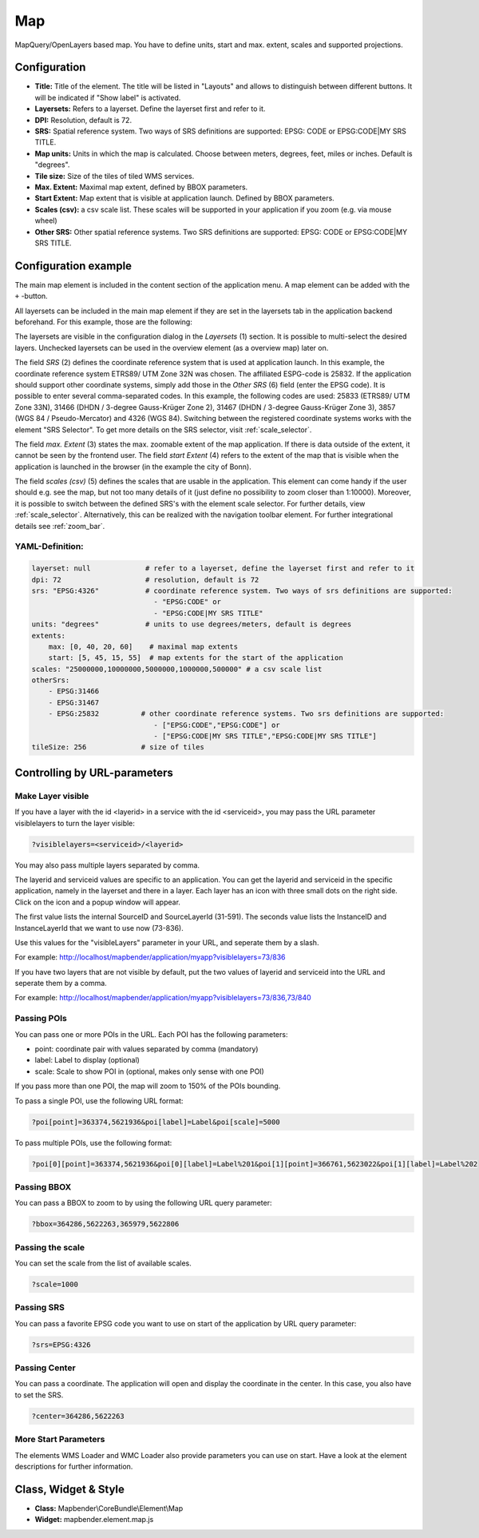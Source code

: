 .. _map:

Map
***

MapQuery/OpenLayers based map.
You have to define units, start and max. extent, scales and supported projections.

.. image:: ../../../figures/map.png
     :scale: 80

Configuration
=============

.. image:: ../../../figures/map_dialog.png
     :scale: 80

* **Title:** Title of the element. The title will be listed in "Layouts" and allows to distinguish between different buttons. It will be indicated if "Show label" is activated.
* **Layersets:** Refers to a layerset. Define the layerset first and refer to it.
* **DPI:** Resolution, default is 72.
* **SRS:** Spatial reference system. Two ways of SRS definitions are supported: EPSG: CODE or EPSG:CODE|MY SRS TITLE.
* **Map units:** Units in which the map is calculated. Choose between meters, degrees, feet, miles or inches. Default is "degrees".
* **Tile size:** Size of the tiles of tiled WMS services.
* **Max. Extent:** Maximal map extent, defined by BBOX parameters.
* **Start Extent:** Map extent that is visible at application launch. Defined by BBOX parameters.
* **Scales (csv):** a csv scale list. These scales will be supported in your application if you zoom (e.g. via mouse wheel)
* **Other SRS:** Other spatial reference systems. Two SRS definitions are supported: EPSG: CODE or EPSG:CODE|MY SRS TITLE.


Configuration example
=====================

The main map element is included in the content section of the application menu. A map element can be added with the ``+`` -button.

.. image:: ../../../figures/add_content.png
     :scale: 80

All layersets can be included in the main map element if they are set in the layersets tab in the application backend beforehand. For this example, those are the following:

.. image:: ../../../figures/map_example_layersets.png
     :scale: 80

The layersets are visible in the configuration dialog in the *Layersets* (1) section. It is possible to multi-select the desired layers. Unchecked layersets can be used in the overview element (as a overview map) later on.

.. image:: ../../../figures/map_example_dialog.png
     :scale: 80

The field *SRS* (2) defines the coordinate reference system that is used at application launch. In this example, the coordinate reference system ETRS89/ UTM Zone 32N was chosen. The affiliated ESPG-code is 25832. If the application should support other coordinate systems, simply add those in the *Other SRS* (6) field (enter the EPSG code). It is possible to enter several comma-separated codes. In this example, the following codes are used: 25833 (ETRS89/ UTM Zone 33N), 31466 (DHDN / 3-degree Gauss-Krüger Zone 2), 31467 (DHDN / 3-degree Gauss-Krüger Zone 3), 3857 (WGS 84 / Pseudo-Mercator) and 4326 (WGS 84). Switching between the registered coordinate systems works with the element "SRS Selector". To get more details on the SRS selector, visit :ref:`scale_selector`.

The field *max. Extent* (3) states the max. zoomable extent of the map application. If there is data outside of the extent, it cannot be seen by the frontend user. The field *start Extent* (4) refers to the extent of the map that is visible when the application is launched in the browser (in the example the city of Bonn).

The field *scales (csv)* (5) defines the scales that are usable in the application. This element can come handy if the user should e.g. see the map, but not too many details of it (just define no possibility to zoom closer than 1:10000). Moreover, it is possible to switch between the defined SRS's with the element scale selector. For further details, view :ref:`scale_selector`. Alternatively, this can be realized with the navigation toolbar element.
For further integrational details see :ref:`zoom_bar`.


YAML-Definition:
----------------

.. code-block:: yaml

   layerset: null             # refer to a layerset, define the layerset first and refer to it
   dpi: 72                    # resolution, default is 72
   srs: "EPSG:4326"           # coordinate reference system. Two ways of srs definitions are supported:
                                - "EPSG:CODE" or
                                - "EPSG:CODE|MY SRS TITLE"
   units: "degrees"           # units to use degrees/meters, default is degrees
   extents:
       max: [0, 40, 20, 60]    # maximal map extents
       start: [5, 45, 15, 55]  # map extents for the start of the application
   scales: "25000000,10000000,5000000,1000000,500000" # a csv scale list
   otherSrs:
       - EPSG:31466
       - EPSG:31467
       - EPSG:25832          # other coordinate reference systems. Two srs definitions are supported:
                                - ["EPSG:CODE","EPSG:CODE"] or
                                - ["EPSG:CODE|MY SRS TITLE","EPSG:CODE|MY SRS TITLE"]
   tileSize: 256             # size of tiles



Controlling by URL-parameters
=============================

Make Layer visible
------------------

If you have a layer with the id <layerid> in a service with the id <serviceid>, you may pass the URL parameter
visiblelayers to turn the layer visible:


.. code-block:: php

  ?visiblelayers=<serviceid>/<layerid>


You may also pass multiple layers separated by comma.

The layerid and serviceid values are specific to an application. You can get
the layerid and serviceid in the specific application, namely in the
layerset and there in a layer. Each layer has an icon with three small dots
on the right side. Click on the icon and a popup window will appear.

.. image:: ../../../figures/wms_instance_layer_id.png
     :scale: 80

The first value lists the internal SourceID and SourceLayerId (31-591). The
seconds value lists the InstanceID and InstanceLayerId that we want to use
now (73-836).

Use this values for the "visibleLayers" parameter in your URL, and seperate them by a slash.

For example: http://localhost/mapbender/application/myapp?visiblelayers=73/836

If you have two layers that are not visible by default, put the two values
of layerid and serviceid into the URL and seperate them by a comma.

For example: http://localhost/mapbender/application/myapp?visiblelayers=73/836,73/840




Passing POIs
------------

You can pass one or more POIs in the URL. Each POI has the following parameters:

- point: coordinate pair with values separated by comma (mandatory)
- label: Label to display (optional)
- scale: Scale to show POI in (optional, makes only sense with one POI)

If you pass more than one POI, the map will zoom to 150% of the POIs bounding.

To pass a single POI, use the following URL format:

.. code-block:: php

   ?poi[point]=363374,5621936&poi[label]=Label&poi[scale]=5000


To pass multiple POIs, use the following format:

.. code-block:: php

   ?poi[0][point]=363374,5621936&poi[0][label]=Label%201&poi[1][point]=366761,5623022&poi[1][label]=Label%202


Passing BBOX
------------

You can pass a BBOX to zoom to by using the following URL query parameter:

.. code-block:: php

   ?bbox=364286,5622263,365979,5622806


Passing the scale
-----------------

You can set the scale from the list of available scales.

.. code-block:: php

   ?scale=1000


Passing SRS
-----------

You can pass a favorite EPSG code you want to use on start of the application by URL query parameter:

.. code-block:: php

   ?srs=EPSG:4326


Passing Center
--------------

You can pass a coordinate. The application will open and display the coordinate in the center. In this case, you also have to set the SRS.

.. code-block:: php

   ?center=364286,5622263


More Start Parameters
---------------------

The elements WMS Loader and WMC Loader also provide parameters you can use on start. Have a look at the element descriptions for further information.



Class, Widget & Style
=====================

* **Class:** Mapbender\\CoreBundle\\Element\\Map
* **Widget:** mapbender.element.map.js
